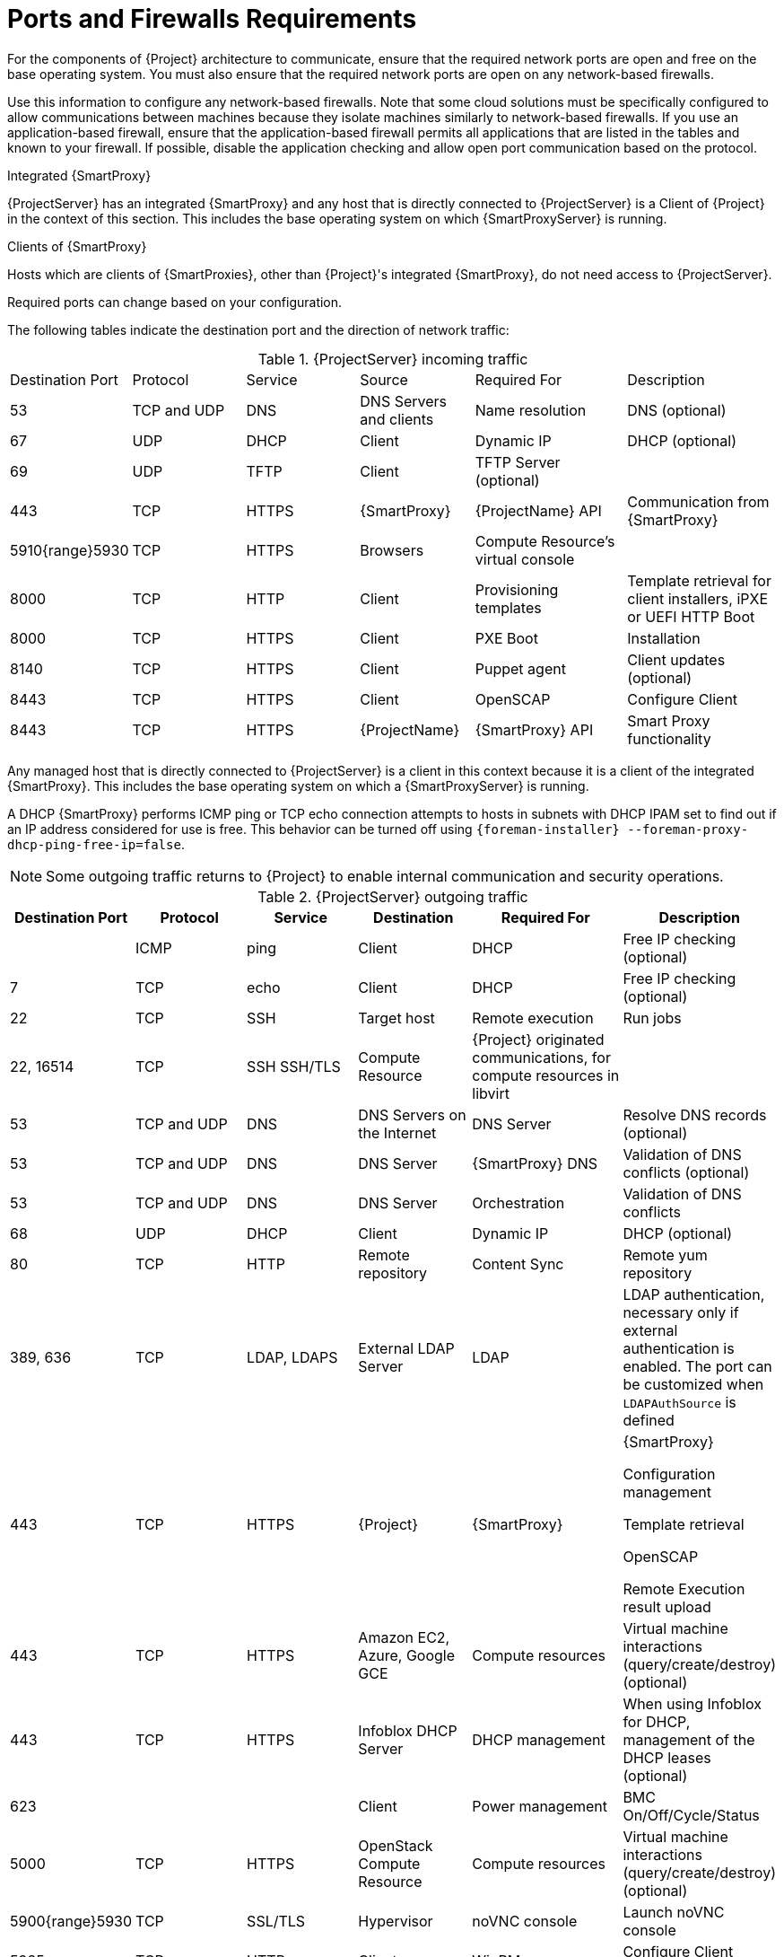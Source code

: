 [id="Ports_and_Firewalls_Requirements_{context}"]
= Ports and Firewalls Requirements

For the components of {Project} architecture to communicate, ensure that the required network ports are open and free on the base operating system.
You must also ensure that the required network ports are open on any network-based firewalls.

Use this information to configure any network-based firewalls.
Note that some cloud solutions must be specifically configured to allow communications between machines because they isolate machines similarly to network-based firewalls.
If you use an application-based firewall, ensure that the application-based firewall permits all applications that are listed in the tables and known to your firewall.
If possible, disable the application checking and allow open port communication based on the protocol.

.Integrated {SmartProxy}
{ProjectServer} has an integrated {SmartProxy} and any host that is directly connected to {ProjectServer} is a Client of {Project} in the context of this section.
This includes the base operating system on which {SmartProxyServer} is running.

.Clients of {SmartProxy}
Hosts which are clients of {SmartProxies}, other than {Project}'s integrated {SmartProxy}, do not need access to {ProjectServer}.
ifdef::satellite[]
For more information on {Project} Topology and an illustration of port connections, see {PlanningDocURL}sect-Documentation-Architecture_Guide-Capsule_Networking[{SmartProxy} Networking] in _{PlanningDocTitle}_.
endif::[]

Required ports can change based on your configuration.

The following tables indicate the destination port and the direction of network traffic:

.{ProjectServer} incoming traffic
[cols="15%,15%,15%,15%,20%,20%",options="header]
|====
| Destination Port | Protocol | Service |Source| Required For | Description
| 53 | TCP and UDP | DNS | DNS Servers and clients | Name resolution | DNS (optional)
| 67 | UDP | DHCP | Client | Dynamic IP | DHCP (optional)
| 69 | UDP | TFTP | Client | TFTP Server (optional) |
| 443 | TCP | HTTPS | {SmartProxy} | {ProjectName} API | Communication from {SmartProxy}
ifdef::katello,satellite,orcharhino[]
| 443, 80 | TCP | HTTPS, HTTP | Client | Content Retrieval | Content
| 443, 80 | TCP | HTTPS, HTTP | {SmartProxy} | Content Retrieval | Content
| 443, 80 | TCP | HTTPS, HTTP| Client | Content Host Registration | {SmartProxy} CA RPM installation
| 443 | TCP | HTTPS | Client | Content Host registration | Initiation

Uploading facts

Sending installed packages and traces
| 443 | TCP | HTTPS | {ProjectName} | Content Mirroring | Management
| 443 | TCP | HTTPS | {ProjectName} | {SmartProxy} API | Smart Proxy functionality
| 1883 | TCP | MQTT | Client | Pull based REX (optional) | Content hosts for REX job notification (optional)
| 5646, 5647 | TCP | AMQP | {SmartProxy} | Katello agent | Forward message to Qpid dispatch router on {Project} (optional)
endif::[]
| 5910{range}5930 | TCP | HTTPS | Browsers | Compute Resource's virtual console |
| 8000 | TCP | HTTP | Client | Provisioning templates | Template retrieval for client installers, iPXE or UEFI HTTP Boot
| 8000 | TCP | HTTPS | Client | PXE Boot | Installation
| 8140 | TCP | HTTPS | Client | Puppet agent | Client updates (optional)
ifndef::katello,satellite,orcharhino[]
| 8443 | TCP | HTTPS | Client | OpenSCAP | Configure Client
| 8443 | TCP | HTTPS | {ProjectName} | {SmartProxy} API | Smart Proxy functionality
endif::[]
ifdef::katello,satellite,orcharhino[]
| 9090 | TCP | HTTPS | Client | OpenSCAP | Configure Client
| 9090 | TCP | HTTPS | Discovered Node|Discovery |Host discovery and provisioning
| 9090 | TCP | HTTPS | {ProjectName} | {SmartProxy} API | {SmartProxy} functionality
endif::[]
|====

Any managed host that is directly connected to {ProjectServer} is a client in this context because it is a client of the integrated {SmartProxy}.
This includes the base operating system on which a {SmartProxyServer} is running.

A DHCP {SmartProxy} performs ICMP ping or TCP echo connection attempts to hosts in subnets with DHCP IPAM set to find out if an IP address considered for use is free.
This behavior can be turned off using `{foreman-installer} --foreman-proxy-dhcp-ping-free-ip=false`.

NOTE: Some outgoing traffic returns to {Project} to enable internal communication and security operations.

.{ProjectServer} outgoing traffic
[cols="15%,15%,15%,15%,20%,20%",options="header"]

|====
| Destination Port | Protocol | Service | Destination | Required For | Description
| | ICMP | ping  | Client | DHCP | Free IP checking (optional)
| 7 | TCP | echo | Client | DHCP |Free IP checking (optional)
| 22 | TCP | SSH | Target host | Remote execution | Run jobs
| 22, 16514 | TCP | SSH SSH/TLS | Compute Resource | {Project} originated communications, for compute resources in libvirt |
| 53 | TCP and UDP | DNS | DNS Servers on the Internet | DNS Server | Resolve DNS records (optional)
| 53 | TCP and UDP | DNS | DNS Server | {SmartProxy} DNS | Validation of DNS conflicts (optional)
| 53 | TCP and UDP | DNS | DNS Server | Orchestration | Validation of DNS conflicts
| 68 | UDP | DHCP | Client | Dynamic IP | DHCP (optional)
| 80 | TCP | HTTP | Remote repository | Content Sync | Remote yum repository
| 389, 636 | TCP | LDAP, LDAPS | External LDAP Server | LDAP | LDAP authentication, necessary only if external authentication is enabled.
The port can be customized when `LDAPAuthSource` is defined
| 443 | TCP | HTTPS | {Project} | {SmartProxy} | {SmartProxy}

Configuration management

Template retrieval

OpenSCAP

Remote Execution result upload
| 443 | TCP | HTTPS | Amazon EC2, Azure, Google GCE | Compute resources | Virtual machine interactions (query/create/destroy) (optional)
ifdef::satellite[]
ifeval::["{mode}" == "connected"]
| 443 | TCP | HTTPS | console.redhat.com | Red{nbsp}Hat Cloud plugin API calls |
| 443 | TCP | HTTPS | cdn.redhat.com | Content Sync | https://access.redhat.com/articles/1525183[Red{nbsp}Hat CDN]
| 443 | TCP | HTTPS | api.access.redhat.com | SOS report | Assisting support cases filed through the https://access.redhat.com/solutions/1179133[Red{nbsp}Hat Customer Portal] (optional)
| 443 | TCP | HTTPS | cert-api.access.redhat.com | Telemetry data upload and report |
endif::[]
endif::[]
ifdef::katello,satellite,orcharhino[]
| 443 | TCP | HTTPS | {SmartProxy} | Content mirroring | Initiation
endif::[]
| 443 | TCP | HTTPS | Infoblox DHCP Server| DHCP management | When using Infoblox for DHCP, management of the DHCP leases (optional)
| 623 |  |  | Client | Power management | BMC On/Off/Cycle/Status
| 5000 | TCP | HTTPS | OpenStack Compute Resource | Compute resources | Virtual machine interactions (query/create/destroy) (optional)
ifdef::katello,satellite,orcharhino[]
| 5646 | TCP | AMQP | {ProjectServer} | Katello agent | Forward message to Qpid dispatch router on {SmartProxy} (optional)
| 5671 |  |  | Qpid |Remote install | Send install command to client
| 5671 |  |  | Dispatch router (hub) | Remote install | Forward message to dispatch router on {Project}
| 5671 | | | {ProjectServer} | Remote install for Katello agent | Send install command to client
| 5671 | | | {ProjectServer} | Remote install for Katello agent | Forward message to dispatch router on {Project}
endif::[]
| 5900{range}5930 | TCP | SSL/TLS | Hypervisor | noVNC console | Launch noVNC console
ifndef::satellite[]
| 5985 | TCP | HTTP | Client | WinRM | Configure Client running Windows
| 5986 | TCP | HTTPS | Client | WinRM | Configure Client running Windows
endif::[]
| 7911 | TCP | DHCP, OMAPI | DHCP Server| DHCP | The DHCP target is configured using `--foreman-proxy-dhcp-server` and defaults to localhost

ISC and `remote_isc` use a configurable port that defaults to 7911 and uses OMAPI
| 8443 | TCP | HTTPS | Client | Discovery | {SmartProxy} sends reboot command to the discovered host (optional)
ifndef::katello,satellite,orcharhino[]
| 8443 | TCP | HTTPS | {SmartProxy}| {SmartProxy} API | Management of {SmartProxies}
endif::[]
ifdef::katello,satellite,orcharhino[]
| 9090 | TCP | HTTPS | {SmartProxy}| {SmartProxy} API | Management of {SmartProxies}
endif::[]
|====
